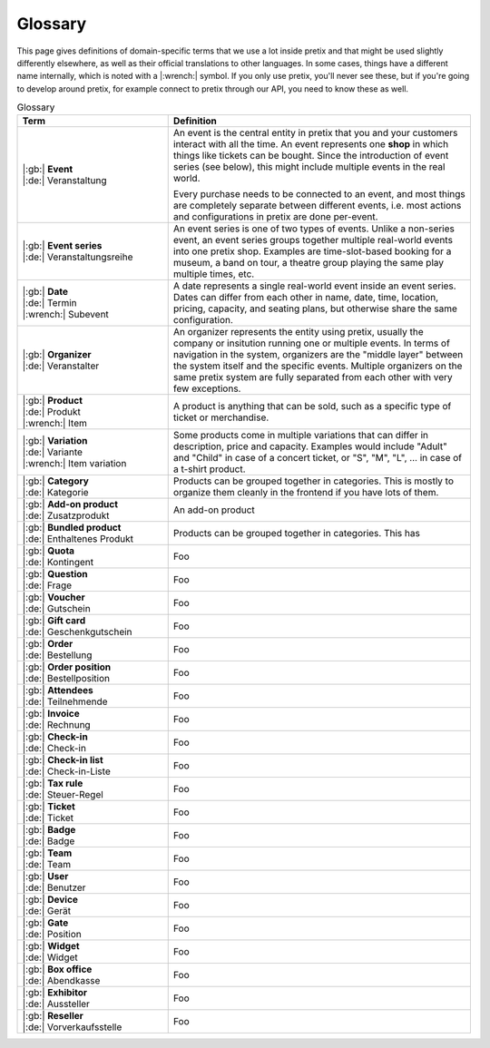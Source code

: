 Glossary
========

This page gives definitions of domain-specific terms that we use a lot inside pretix and that might be used slightly
differently elsewhere, as well as their official translations to other languages. In some cases, things have a different
name internally, which is noted with a |:wrench:| symbol. If you only use pretix, you'll never see these, but if you're
going to develop around pretix, for example connect to pretix through our API, you need to know these as well.



.. rst-class:: rest-resource-table

.. list-table:: Glossary
   :widths: 15 30
   :header-rows: 1

   * - Term
     - Definition
   * - | |:gb:| **Event**
       | |:de:| Veranstaltung
     - An event is the central entity in pretix that you and your customers interact with all the time. An event
       represents one **shop** in which things like tickets can be bought. Since the introduction of event series (see
       below), this might include multiple events in the real world.

       Every purchase needs to be connected to an event, and most things are completely separate between different
       events, i.e. most actions and configurations in pretix are done per-event.
   * - | |:gb:| **Event series**
       | |:de:| Veranstaltungsreihe
     - An event series is one of two types of events. Unlike a non-series event, an event series groups together
       multiple real-world events into one pretix shop. Examples are time-slot-based booking for a museum, a band on
       tour, a theatre group playing the same play multiple times, etc.
   * - | |:gb:| **Date**
       | |:de:| Termin
       | |:wrench:| Subevent
     - A date represents a single real-world event inside an event series. Dates can differ from each other in name,
       date, time, location, pricing, capacity, and seating plans, but otherwise share the same configuration.
   * - | |:gb:| **Organizer**
       | |:de:| Veranstalter
     - An organizer represents the entity using pretix, usually the company or insitution running one or multiple events.
       In terms of navigation in the system, organizers are the "middle layer" between the system itself and the specific
       events.
       Multiple organizers on the same pretix system are fully separated from each other with very few exceptions.
   * - | |:gb:| **Product**
       | |:de:| Produkt
       | |:wrench:| Item
     - A product is anything that can be sold, such as a specific type of ticket or merchandise.
   * - | |:gb:| **Variation**
       | |:de:| Variante
       | |:wrench:| Item variation
     - Some products come in multiple variations that can differ in description, price and capacity. Examples would
       include "Adult" and "Child" in case of a concert ticket, or "S", "M", "L", … in case of a t-shirt product.
   * - | |:gb:| **Category**
       | |:de:| Kategorie
     - Products can be grouped together in categories. This is mostly to organize them cleanly in the frontend if you
       have lots of them.
   * - | |:gb:| **Add-on product**
       | |:de:| Zusatzprodukt
     - An add-on product 
   * - | |:gb:| **Bundled product**
       | |:de:| Enthaltenes Produkt
     - Products can be grouped together in categories. This has
   * - | |:gb:| **Quota**
       | |:de:| Kontingent
     - Foo
   * - | |:gb:| **Question**
       | |:de:| Frage
     - Foo
   * - | |:gb:| **Voucher**
       | |:de:| Gutschein
     - Foo
   * - | |:gb:| **Gift card**
       | |:de:| Geschenkgutschein
     - Foo
   * - | |:gb:| **Order**
       | |:de:| Bestellung
     - Foo
   * - | |:gb:| **Order position**
       | |:de:| Bestellposition
     - Foo
   * - | |:gb:| **Attendees**
       | |:de:| Teilnehmende
     - Foo
   * - | |:gb:| **Invoice**
       | |:de:| Rechnung
     - Foo
   * - | |:gb:| **Check-in**
       | |:de:| Check-in
     - Foo
   * - | |:gb:| **Check-in list**
       | |:de:| Check-in-Liste
     - Foo
   * - | |:gb:| **Tax rule**
       | |:de:| Steuer-Regel
     - Foo
   * - | |:gb:| **Ticket**
       | |:de:| Ticket
     - Foo
   * - | |:gb:| **Badge**
       | |:de:| Badge
     - Foo
   * - | |:gb:| **Team**
       | |:de:| Team
     - Foo
   * - | |:gb:| **User**
       | |:de:| Benutzer
     - Foo
   * - | |:gb:| **Device**
       | |:de:| Gerät
     - Foo
   * - | |:gb:| **Gate**
       | |:de:| Position
     - Foo
   * - | |:gb:| **Widget**
       | |:de:| Widget
     - Foo
   * - | |:gb:| **Box office**
       | |:de:| Abendkasse
     - Foo
   * - | |:gb:| **Exhibitor**
       | |:de:| Aussteller
     - Foo
   * - | |:gb:| **Reseller**
       | |:de:| Vorverkaufsstelle
     - Foo
